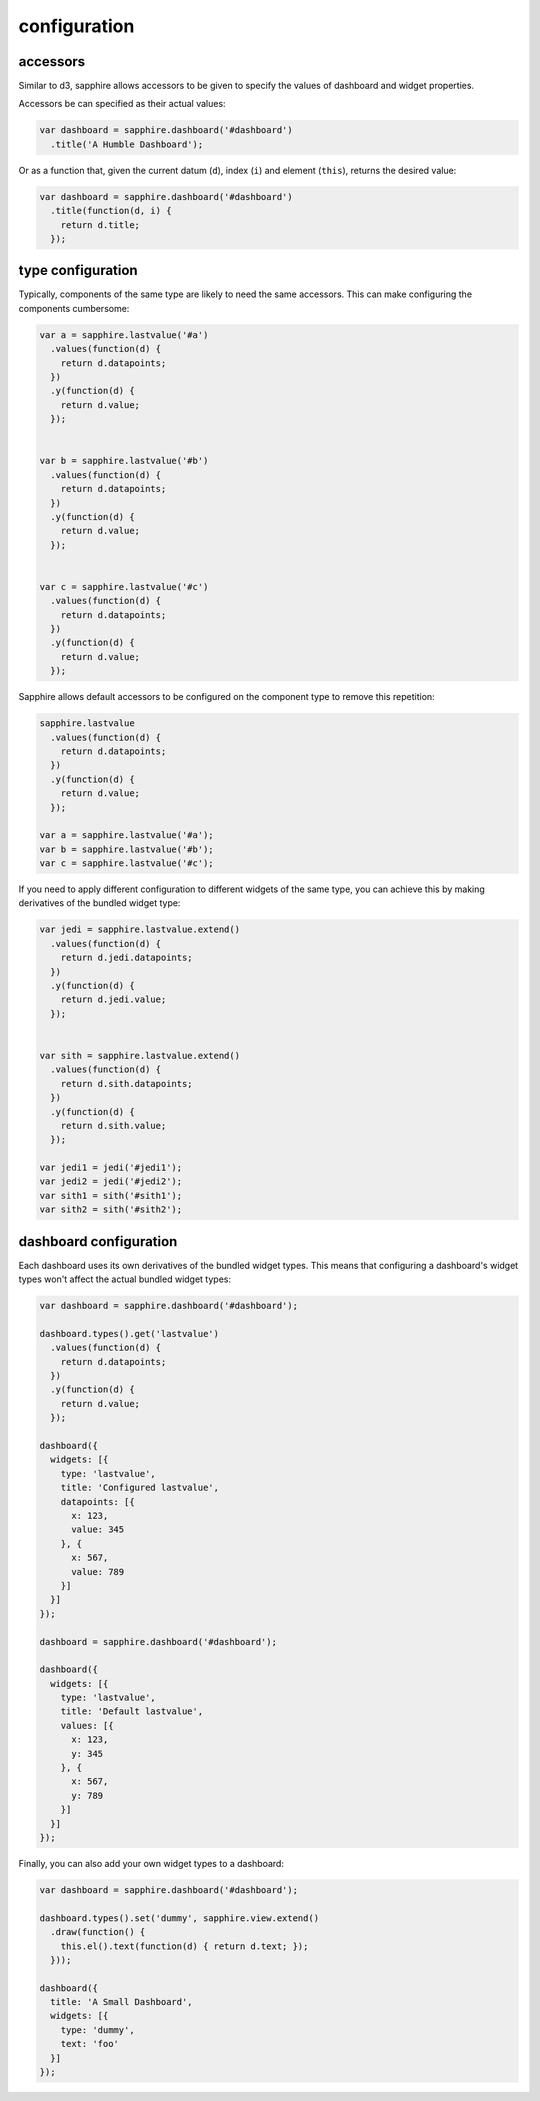 configuration
=============

.. _accessors:

accessors
---------

Similar to d3, sapphire allows accessors to be given to specify the values of
dashboard and widget properties.

Accessors be can specified as their actual values: 

.. code-block:: javascript

  var dashboard = sapphire.dashboard('#dashboard')
    .title('A Humble Dashboard');

Or as a function that, given the current datum (``d``), index (``i``) and element
(``this``), returns the desired value:


.. code-block:: javascript

  var dashboard = sapphire.dashboard('#dashboard')
    .title(function(d, i) {
      return d.title;
    });


type configuration
------------------

Typically, components of the same type are likely to need the same accessors.
This can make configuring the components cumbersome:

.. code-block:: javascript

  var a = sapphire.lastvalue('#a')
    .values(function(d) {
      return d.datapoints;
    })
    .y(function(d) {
      return d.value;
    });


  var b = sapphire.lastvalue('#b')
    .values(function(d) {
      return d.datapoints;
    })
    .y(function(d) {
      return d.value;
    });


  var c = sapphire.lastvalue('#c')
    .values(function(d) {
      return d.datapoints;
    })
    .y(function(d) {
      return d.value;
    });

Sapphire allows default accessors to be configured on the component type to
remove this repetition:

.. code-block:: javascript

  sapphire.lastvalue
    .values(function(d) {
      return d.datapoints;
    })
    .y(function(d) {
      return d.value;
    });

  var a = sapphire.lastvalue('#a');
  var b = sapphire.lastvalue('#b');
  var c = sapphire.lastvalue('#c');

If you need to apply different configuration to different widgets of the same
type, you can achieve this by making derivatives of the bundled widget type:

.. code-block:: javascript

  var jedi = sapphire.lastvalue.extend()
    .values(function(d) {
      return d.jedi.datapoints;
    })
    .y(function(d) {
      return d.jedi.value;
    });


  var sith = sapphire.lastvalue.extend()
    .values(function(d) {
      return d.sith.datapoints;
    })
    .y(function(d) {
      return d.sith.value;
    });

  var jedi1 = jedi('#jedi1');
  var jedi2 = jedi('#jedi2');
  var sith1 = sith('#sith1');
  var sith2 = sith('#sith2');


dashboard configuration
-----------------------

Each dashboard uses its own derivatives of the bundled widget types. This means
that configuring a dashboard's widget types won't affect the actual bundled
widget types:

.. code-block:: javascript

  var dashboard = sapphire.dashboard('#dashboard');

  dashboard.types().get('lastvalue')
    .values(function(d) {
      return d.datapoints;
    })
    .y(function(d) {
      return d.value;
    });

  dashboard({
    widgets: [{
      type: 'lastvalue',
      title: 'Configured lastvalue',
      datapoints: [{
        x: 123,
        value: 345
      }, {
        x: 567,
        value: 789
      }]
    }]
  });

  dashboard = sapphire.dashboard('#dashboard');

  dashboard({
    widgets: [{
      type: 'lastvalue',
      title: 'Default lastvalue',
      values: [{
        x: 123,
        y: 345
      }, {
        x: 567,
        y: 789
      }]
    }]
  });

Finally, you can also add your own widget types to a dashboard:

.. code-block:: javascript

  var dashboard = sapphire.dashboard('#dashboard');

  dashboard.types().set('dummy', sapphire.view.extend()
    .draw(function() {
      this.el().text(function(d) { return d.text; });
    }));

  dashboard({
    title: 'A Small Dashboard',
    widgets: [{
      type: 'dummy',
      text: 'foo'
    }]
  });

